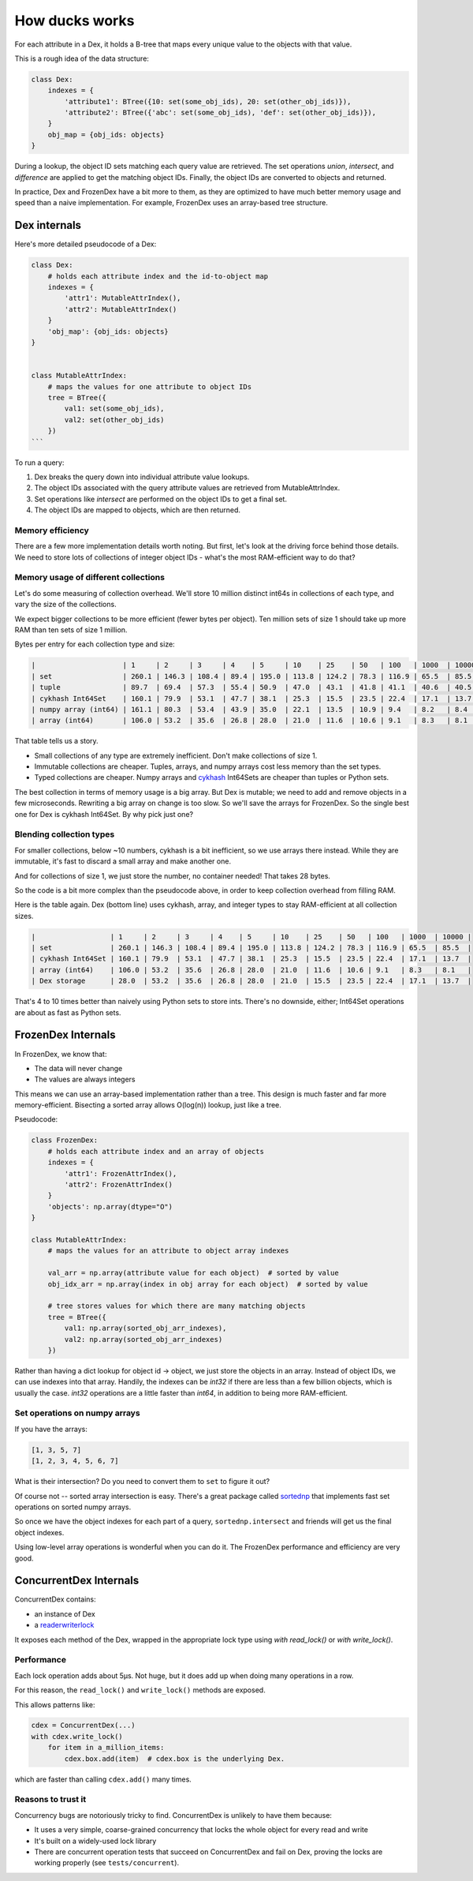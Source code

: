 ===============
How ducks works
===============

For each attribute in a Dex, it holds a B-tree that maps every unique value to the objects with that value.

This is a rough idea of the data structure:

.. code-block::

    class Dex:
        indexes = {
            'attribute1': BTree({10: set(some_obj_ids), 20: set(other_obj_ids)}),
            'attribute2': BTree({'abc': set(some_obj_ids), 'def': set(other_obj_ids)}),
        }
        obj_map = {obj_ids: objects}
    }

During a lookup, the object ID sets matching each query value are retrieved. The set operations `union`,
`intersect`, and `difference` are applied to get the matching object IDs. Finally, the object IDs are converted
to objects and returned.

In practice, Dex and FrozenDex have a bit more to them, as they are optimized to have much better
memory usage and speed than a naive implementation. For example, FrozenDex uses an array-based tree structure.

-------------
Dex internals
-------------

Here's more detailed pseudocode of a Dex:

.. code-block::

    class Dex:
        # holds each attribute index and the id-to-object map
        indexes = {
            'attr1': MutableAttrIndex(),
            'attr2': MutableAttrIndex()
        }
        'obj_map': {obj_ids: objects}
    }


    class MutableAttrIndex:
        # maps the values for one attribute to object IDs
        tree = BTree({
            val1: set(some_obj_ids),
            val2: set(other_obj_ids)
        })
    ```

To run a query:

#. Dex breaks the query down into individual attribute value lookups.
#. The object IDs associated with the query attribute values are retrieved from MutableAttrIndex.
#. Set operations like `intersect` are performed on the object IDs to get a final set.
#. The object IDs are mapped to objects, which are then returned.

Memory efficiency
=================

There are a few more implementation details worth noting. But first, let's look at the driving force
behind those details. We need to store lots of collections of integer object IDs - what's the most RAM-efficient way to
do that?

Memory usage of different collections
=====================================

Let's do some measuring of collection overhead. We'll store 10 million distinct int64s in collections of each
type, and vary the size of the collections.

We expect bigger collections to be more efficient (fewer bytes per object). Ten million sets of size 1 should
take up more RAM than ten sets of size 1 million.

Bytes per entry for each collection type and size:

.. code-block::

    |                     | 1     | 2     | 3     | 4    | 5     | 10    | 25    | 50   | 100   | 1000  | 10000 |
    | set                 | 260.1 | 146.3 | 108.4 | 89.4 | 195.0 | 113.8 | 124.2 | 78.3 | 116.9 | 65.5  | 85.5  |
    | tuple               | 89.7  | 69.4  | 57.3  | 55.4 | 50.9  | 47.0  | 43.1  | 41.8 | 41.1  | 40.6  | 40.5  |
    | cykhash Int64Set    | 160.1 | 79.9  | 53.1  | 47.7 | 38.1  | 25.3  | 15.5  | 23.5 | 22.4  | 17.1  | 13.7  |
    | numpy array (int64) | 161.1 | 80.3  | 53.4  | 43.9 | 35.0  | 22.1  | 13.5  | 10.9 | 9.4   | 8.2   | 8.4   |
    | array (int64)       | 106.0 | 53.2  | 35.6  | 26.8 | 28.0  | 21.0  | 11.6  | 10.6 | 9.1   | 8.3   | 8.1   |

That table tells us a story.

* Small collections of any type are extremely inefficient. Don't make collections of size 1.
* Immutable collections are cheaper. Tuples, arrays, and numpy arrays cost less memory than the set types.
* Typed collections are cheaper. Numpy arrays and `cykhash <https://github.com/realead/cykhash>`_ Int64Sets are cheaper
  than tuples or Python sets.

The best collection in terms of memory usage is a big array. But Dex is mutable; we need to add and remove
objects in a few microseconds. Rewriting a big array on change is too slow. So we'll save the arrays for
FrozenDex. So the single best one for Dex is cykhash Int64Set. By why pick just one?

Blending collection types
=========================

For smaller collections, below ~10 numbers, cykhash is a bit inefficient, so we use arrays there instead.
While they are immutable, it's fast to discard a small array and make another one.

And for collections of size 1, we just store the number, no container needed! That takes 28 bytes.

So the code is a bit more complex than the pseudocode above, in order to keep collection overhead from filling RAM.

Here is the table again. Dex (bottom line) uses cykhash, array, and integer types to stay RAM-efficient at all
collection sizes.

.. code-block::

    |                  | 1     | 2     | 3     | 4    | 5     | 10    | 25    | 50   | 100   | 1000  | 10000 |
    | set              | 260.1 | 146.3 | 108.4 | 89.4 | 195.0 | 113.8 | 124.2 | 78.3 | 116.9 | 65.5  | 85.5  |
    | cykhash Int64Set | 160.1 | 79.9  | 53.1  | 47.7 | 38.1  | 25.3  | 15.5  | 23.5 | 22.4  | 17.1  | 13.7  |
    | array (int64)    | 106.0 | 53.2  | 35.6  | 26.8 | 28.0  | 21.0  | 11.6  | 10.6 | 9.1   | 8.3   | 8.1   |
    | Dex storage      | 28.0  | 53.2  | 35.6  | 26.8 | 28.0  | 21.0  | 15.5  | 23.5 | 22.4  | 17.1  | 13.7  |

That's 4 to 10 times better than naively using Python sets to store ints. There's no downside, either;
Int64Set operations are about as fast as Python sets.

-------------------
FrozenDex Internals
-------------------

In FrozenDex, we know that:

* The data will never change
* The values are always integers

This means we can use an array-based implementation rather than a tree. This design is much faster and far more
memory-efficient. Bisecting a sorted array allows O(log(n)) lookup, just like a tree.

Pseudocode:

.. code-block::

    class FrozenDex:
        # holds each attribute index and an array of objects
        indexes = {
            'attr1': FrozenAttrIndex(),
            'attr2': FrozenAttrIndex()
        }
        'objects': np.array(dtype="O")
    }

    class MutableAttrIndex:
        # maps the values for an attribute to object array indexes

        val_arr = np.array(attribute value for each object)  # sorted by value
        obj_idx_arr = np.array(index in obj array for each object)  # sorted by value

        # tree stores values for which there are many matching objects
        tree = BTree({
            val1: np.array(sorted_obj_arr_indexes),
            val2: np.array(sorted_obj_arr_indexes)
        })


Rather than having a dict lookup for object id -> object, we just store the objects in an array. Instead of
object IDs, we can use indexes into that array. Handily, the indexes can be `int32` if there are less than a few
billion objects, which is usually the case. `int32` operations are a little faster than `int64`, in addition to being
more RAM-efficient.


Set operations on numpy arrays
==============================

If you have the arrays:

.. code-block::

    [1, 3, 5, 7]
    [1, 2, 3, 4, 5, 6, 7]

What is their intersection? Do you need to convert them to ``set`` to figure it out?

Of course not -- sorted array intersection is easy. There's a great package called
`sortednp <https://pypi.org/project/sortednp/>`_ that implements fast set operations on sorted numpy arrays.

So once we have the object indexes for each part of a query, ``sortednp.intersect`` and friends will get us the final
object indexes.

Using low-level array operations is wonderful when you can do it. The FrozenDex performance and efficiency
are very good.

-----------------------
ConcurrentDex Internals
-----------------------

ConcurrentDex contains:

* an instance of Dex
* a `readerwriterlock <https://github.com/elarivie/pyReaderWriterLock>`_

It exposes each method of the Dex, wrapped in the appropriate lock type using `with read_lock()` or
`with write_lock()`.

Performance
===========

Each lock operation adds about 5µs. Not huge, but it does add up when doing many operations in a row.

For this reason, the ``read_lock()`` and ``write_lock()`` methods are exposed.

This allows patterns like:

.. code-block::

    cdex = ConcurrentDex(...)
    with cdex.write_lock()
        for item in a_million_items:
            cdex.box.add(item)  # cdex.box is the underlying Dex.

which are faster than calling ``cdex.add()`` many times.

Reasons to trust it
===================

Concurrency bugs are notoriously tricky to find. ConcurrentDex is unlikely to have them because:

* It uses a very simple, coarse-grained concurrency that locks the whole object for every read and write
* It's built on a widely-used lock library
* There are concurrent operation tests that succeed on ConcurrentDex and fail on Dex, proving the
  locks are working properly (see ``tests/concurrent``).
